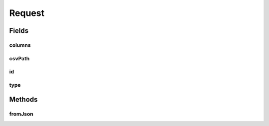 .. java:import:: com.google.gson Gson

.. java:import:: com.google.gson JsonSyntaxException

.. java:import:: com.google.gson.annotations SerializedName

Request
=======

.. java:package:: es.thinkingmachin.linksight.imatch.server.messaging
   :noindex:

.. java:type:: public class Request

Fields
------
columns
^^^^^^^

.. java:field:: public String[] columns
   :outertype: Request

csvPath
^^^^^^^

.. java:field:: public String csvPath
   :outertype: Request

id
^^

.. java:field:: public String id
   :outertype: Request

type
^^^^

.. java:field:: public Type type
   :outertype: Request

Methods
-------
fromJson
^^^^^^^^

.. java:method:: public static Request fromJson(String json)
   :outertype: Request

